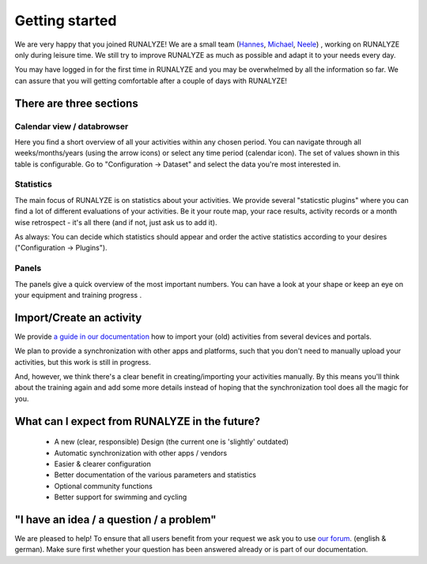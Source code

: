 ===============
Getting started
===============

We are very happy that you joined RUNALYZE!
We are a small team (`Hannes <https://blog.runalyze.com/team/hannes/>`_, `Michael <https://blog.runalyze.com/team/michael/>`_, `Neele <https://blog.runalyze.com/team/neele/>`_) , working on RUNALYZE only during leisure time. We still try to improve RUNALYZE as much as possible and adapt it to your needs every day.

You may have logged in for the first time in RUNALYZE and you may be overwhelmed by all the information so far. We can assure that you will getting comfortable after a couple of days with RUNALYZE!

There are three sections
*************************

.. image:: images/three-sections.png

Calendar view / databrowser
----------------------------
Here you find a short overview of all your activities within any chosen period. You can navigate through all weeks/months/years (using the arrow icons) or select any time period (calendar icon). The set of values shown in this table is configurable. Go to "Configuration -> Dataset" and select the data you're most interested in.

.. image:: images/databrowser.png

Statistics
-----------
The main focus of RUNALYZE is on statistics about your activities. We provide several "staticstic plugins" where you can find a lot of different evaluations of your activities. Be it your route map, your race results, activity records or a month wise retrospect - it's all there (and if not, just ask us to add it).

As always: You can decide which statistics should appear and order the active statistics according to your desires ("Configuration -> Plugins").

Panels
------
The panels give a quick overview of the most important numbers. You can have a look at your shape or keep an eye on your equipment and training progress .

Import/Create an activity
**************************
We provide `a guide in our documentation <import.html>`_ how to import your (old) activities from several devices and portals.

.. image:: images/add-workout.png

We plan to provide a synchronization with other apps and platforms, such that you don't need to manually upload your activities, but this work is still in progress.

And, however, we think there's a clear benefit in creating/importing your activities manually. By this means you'll think about the training again and add some more details instead of hoping that the synchronization tool does all the magic for you.

What can I expect from RUNALYZE in the future?
***********************************************
 * A new (clear, responsible) Design (the current one is 'slightly' outdated)
 * Automatic synchronization with other apps / vendors
 * Easier & clearer configuration
 * Better documentation of the various parameters and statistics
 * Optional community functions
 * Better support for swimming and cycling

"I have an idea / a question / a problem"
******************************************
We are pleased to help! To ensure that all users benefit from your request we ask you to use `our forum <https://forum.runalyze.com/>`_. (english & german).
Make sure first whether your question has been answered already or is part of our documentation.
